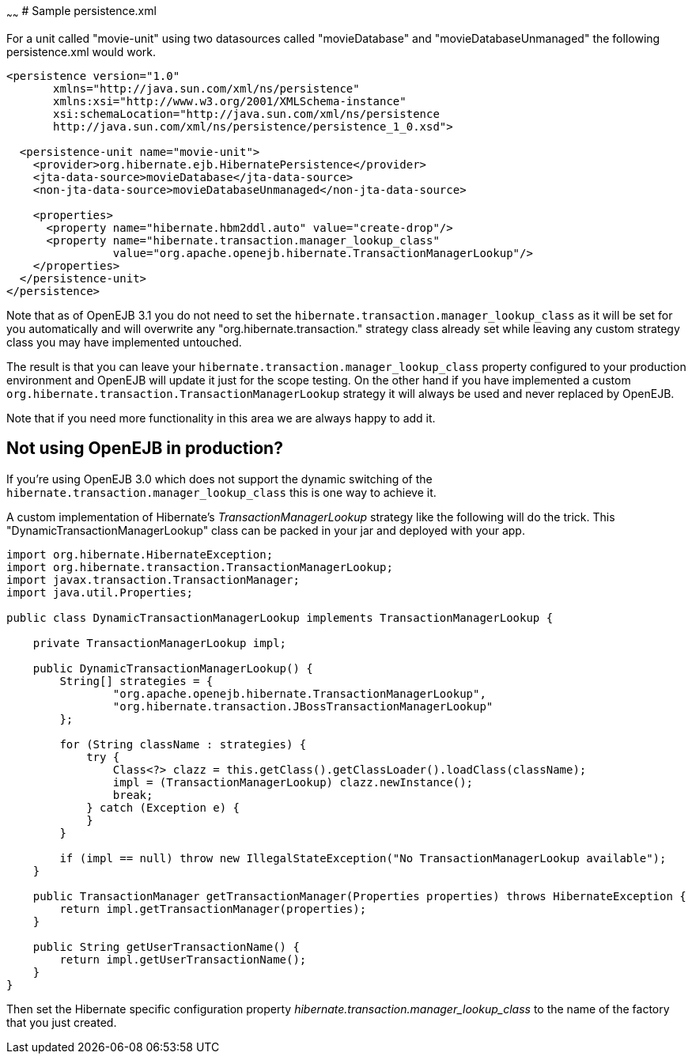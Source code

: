 :index-group: Unrevised
:type: page
:status: published
:title: Hibernate
~~~~~~
# Sample persistence.xml

For a unit called "movie-unit" using two datasources called
"movieDatabase" and "movieDatabaseUnmanaged" the following
persistence.xml would work.

....
<persistence version="1.0"
       xmlns="http://java.sun.com/xml/ns/persistence"
       xmlns:xsi="http://www.w3.org/2001/XMLSchema-instance"
       xsi:schemaLocation="http://java.sun.com/xml/ns/persistence
       http://java.sun.com/xml/ns/persistence/persistence_1_0.xsd">

  <persistence-unit name="movie-unit">
    <provider>org.hibernate.ejb.HibernatePersistence</provider>
    <jta-data-source>movieDatabase</jta-data-source>
    <non-jta-data-source>movieDatabaseUnmanaged</non-jta-data-source>

    <properties>
      <property name="hibernate.hbm2ddl.auto" value="create-drop"/>
      <property name="hibernate.transaction.manager_lookup_class"
                value="org.apache.openejb.hibernate.TransactionManagerLookup"/>
    </properties>
  </persistence-unit>
</persistence>
....

Note that as of OpenEJB 3.1 you do not need to set the
`hibernate.transaction.manager_lookup_class` as it will be set for you
automatically and will overwrite any "org.hibernate.transaction."
strategy class already set while leaving any custom strategy class you
may have implemented untouched.

The result is that you can leave your
`hibernate.transaction.manager_lookup_class` property configured to your
production environment and OpenEJB will update it just for the scope
testing. On the other hand if you have implemented a custom
`org.hibernate.transaction.TransactionManagerLookup` strategy it will
always be used and never replaced by OpenEJB.

Note that if you need more functionality in this area we are always
happy to add it.

== Not using OpenEJB in production?

If you're using OpenEJB 3.0 which does not support the dynamic switching
of the `hibernate.transaction.manager_lookup_class` this is one way to
achieve it.

A custom implementation of Hibernate's _TransactionManagerLookup_
strategy like the following will do the trick. This
"DynamicTransactionManagerLookup" class can be packed in your jar and
deployed with your app.

....
import org.hibernate.HibernateException;
import org.hibernate.transaction.TransactionManagerLookup;
import javax.transaction.TransactionManager;
import java.util.Properties;

public class DynamicTransactionManagerLookup implements TransactionManagerLookup {

    private TransactionManagerLookup impl;

    public DynamicTransactionManagerLookup() {
        String[] strategies = {
                "org.apache.openejb.hibernate.TransactionManagerLookup",
                "org.hibernate.transaction.JBossTransactionManagerLookup"
        };

        for (String className : strategies) {
            try {
                Class<?> clazz = this.getClass().getClassLoader().loadClass(className);
                impl = (TransactionManagerLookup) clazz.newInstance();
                break;
            } catch (Exception e) {
            }
        }

        if (impl == null) throw new IllegalStateException("No TransactionManagerLookup available");
    }

    public TransactionManager getTransactionManager(Properties properties) throws HibernateException {
        return impl.getTransactionManager(properties);
    }

    public String getUserTransactionName() {
        return impl.getUserTransactionName();
    }
}
....

Then set the Hibernate specific configuration property
_hibernate.transaction.manager_lookup_class_ to the name of the factory
that you just created.
